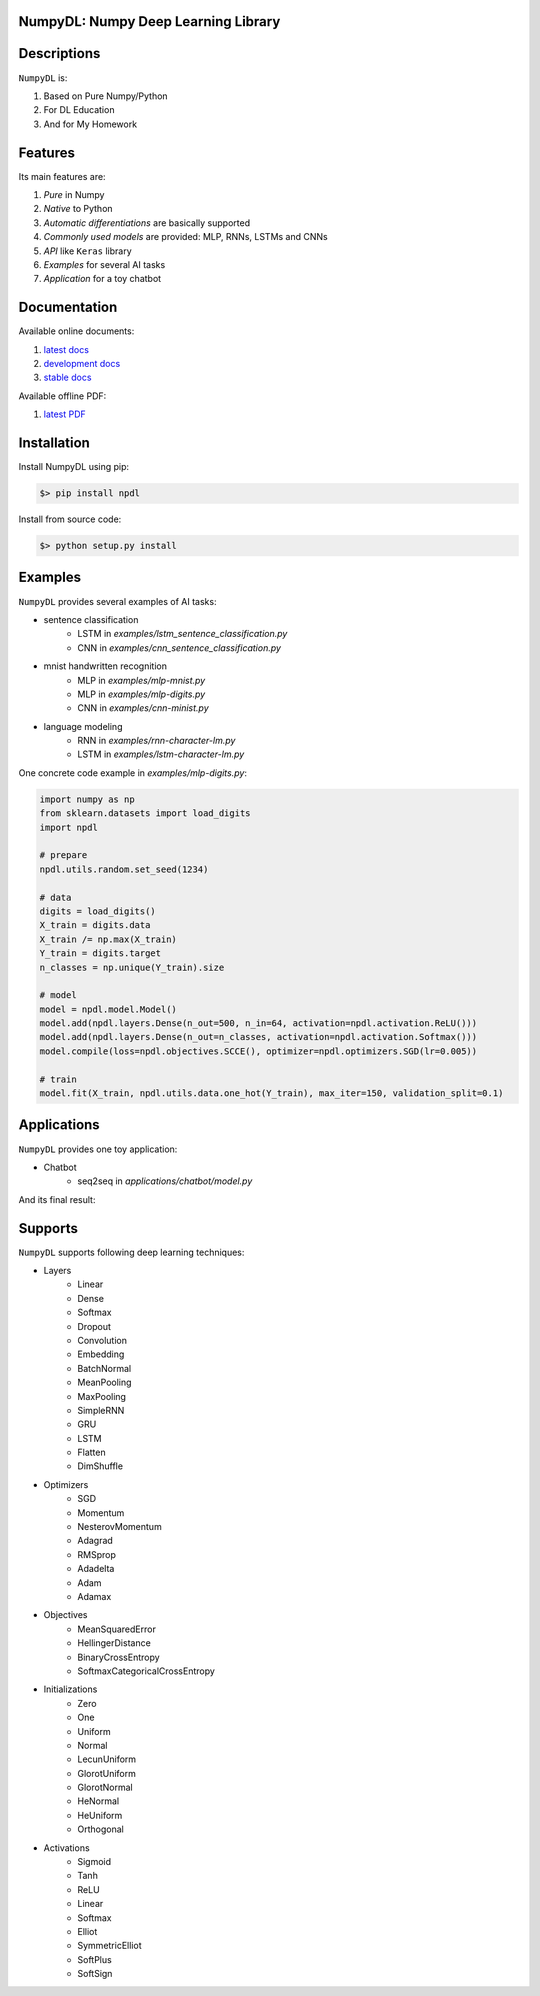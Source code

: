 
.. image:: https://readthedocs.org/projects/numpydl/badge/
    :target: http://numpydl.readthedocs.org/en/latest/

.. image:: https://img.shields.io/badge/license-MIT-blue.svg
    :target: https://github.com/oujago/NumpyDL/blob/master/LICENSE

.. image:: https://api.travis-ci.org/oujago/NumpyDL.svg
    :target: https://travis-ci.org/oujago/NumpyDL

.. image:: https://coveralls.io/repos/github/oujago/NumpyDL/badge.svg
    :target: https://coveralls.io/github/oujago/NumpyDL

.. image:: https://badge.fury.io/py/npdl.svg
    :target: https://badge.fury.io/py/npdl

.. image:: https://img.shields.io/badge/python-3.5-blue.svg
    :target: https://pypi.python.org/pypi/npdl

.. image:: https://img.shields.io/badge/python-3.6-blue.svg
    :target: https://pypi.python.org/pypi/npdl

.. https://codeclimate.com/github/oujago/NumpyDL/badges/gpa.svg
   :target: https://codeclimate.com/github/oujago/NumpyDL

.. image:: https://codeclimate.com/github/oujago/NumpyDL/badges/issue_count.svg
   :target: https://codeclimate.com/github/oujago/NumpyDL

.. image:: https://img.shields.io/github/issues/oujago/NumpyDL.svg
   :target: https://github.com/oujago/NumpyDL

.. image:: https://zenodo.org/badge/83100910.svg
   :target: https://zenodo.org/badge/latestdoi/83100910



NumpyDL: Numpy Deep Learning Library
====================================

Descriptions
============

``NumpyDL`` is:

1. Based on Pure Numpy/Python
2. For DL Education
3. And for My Homework


Features
========

Its main features are:

1. *Pure* in Numpy
2. *Native* to Python
3. *Automatic differentiations* are basically supported
4. *Commonly used models* are provided: MLP, RNNs, LSTMs and CNNs
5. *API* like ``Keras`` library
6. *Examples* for several AI tasks
7. *Application* for a toy chatbot


Documentation
=============

Available online documents:

1. `latest docs <http://numpydl.readthedocs.io/en/latest>`_
2. `development docs <http://numpydl.readthedocs.io/en/develop/>`_
3. `stable docs <http://numpydl.readthedocs.io/en/stable/>`_

Available offline PDF:

1. `latest PDF <http://readthedocs.org/projects/numpydl/downloads/pdf/latest>`_


Installation
============

Install NumpyDL using pip:

.. code-block:: bash

    $> pip install npdl

Install from source code:

.. code-block:: bash

    $> python setup.py install


Examples
========

``NumpyDL`` provides several examples of AI tasks:

* sentence classification
    * LSTM in *examples/lstm_sentence_classification.py*
    * CNN in *examples/cnn_sentence_classification.py*
* mnist handwritten recognition
    * MLP in *examples/mlp-mnist.py*
    * MLP in *examples/mlp-digits.py*
    * CNN in *examples/cnn-minist.py*
* language modeling
    * RNN in *examples/rnn-character-lm.py*
    * LSTM in *examples/lstm-character-lm.py*

One concrete code example in *examples/mlp-digits.py*:

.. code-block:: python

    import numpy as np
    from sklearn.datasets import load_digits
    import npdl

    # prepare
    npdl.utils.random.set_seed(1234)

    # data
    digits = load_digits()
    X_train = digits.data
    X_train /= np.max(X_train)
    Y_train = digits.target
    n_classes = np.unique(Y_train).size

    # model
    model = npdl.model.Model()
    model.add(npdl.layers.Dense(n_out=500, n_in=64, activation=npdl.activation.ReLU()))
    model.add(npdl.layers.Dense(n_out=n_classes, activation=npdl.activation.Softmax()))
    model.compile(loss=npdl.objectives.SCCE(), optimizer=npdl.optimizers.SGD(lr=0.005))

    # train
    model.fit(X_train, npdl.utils.data.one_hot(Y_train), max_iter=150, validation_split=0.1)



Applications
============

``NumpyDL`` provides one toy application:

* Chatbot
    * seq2seq in *applications/chatbot/model.py*


And its final result:

.. figure:: applications/chatbot/pics/chatbot.png
    :width: 80%


Supports
========

``NumpyDL`` supports following deep learning techniques:

* Layers
    * Linear
    * Dense
    * Softmax
    * Dropout
    * Convolution
    * Embedding
    * BatchNormal
    * MeanPooling
    * MaxPooling
    * SimpleRNN
    * GRU
    * LSTM
    * Flatten
    * DimShuffle
* Optimizers
    * SGD
    * Momentum
    * NesterovMomentum
    * Adagrad
    * RMSprop
    * Adadelta
    * Adam
    * Adamax
* Objectives
    * MeanSquaredError
    * HellingerDistance
    * BinaryCrossEntropy
    * SoftmaxCategoricalCrossEntropy
* Initializations
    * Zero
    * One
    * Uniform
    * Normal
    * LecunUniform
    * GlorotUniform
    * GlorotNormal
    * HeNormal
    * HeUniform
    * Orthogonal
* Activations
    * Sigmoid
    * Tanh
    * ReLU
    * Linear
    * Softmax
    * Elliot
    * SymmetricElliot
    * SoftPlus
    * SoftSign

